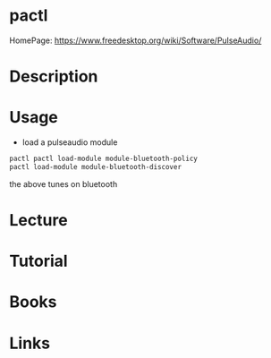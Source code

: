 #+TAGS: pulseaudio pactl


* pactl
HomePage: https://www.freedesktop.org/wiki/Software/PulseAudio/
* Description
* Usage
- load a pulseaudio module
#+BEGIN_SRC sh
pactl pactl load-module module-bluetooth-policy
pactl load-module module-bluetooth-discover
#+END_SRC
the above tunes on bluetooth 
* Lecture
* Tutorial
* Books
* Links

